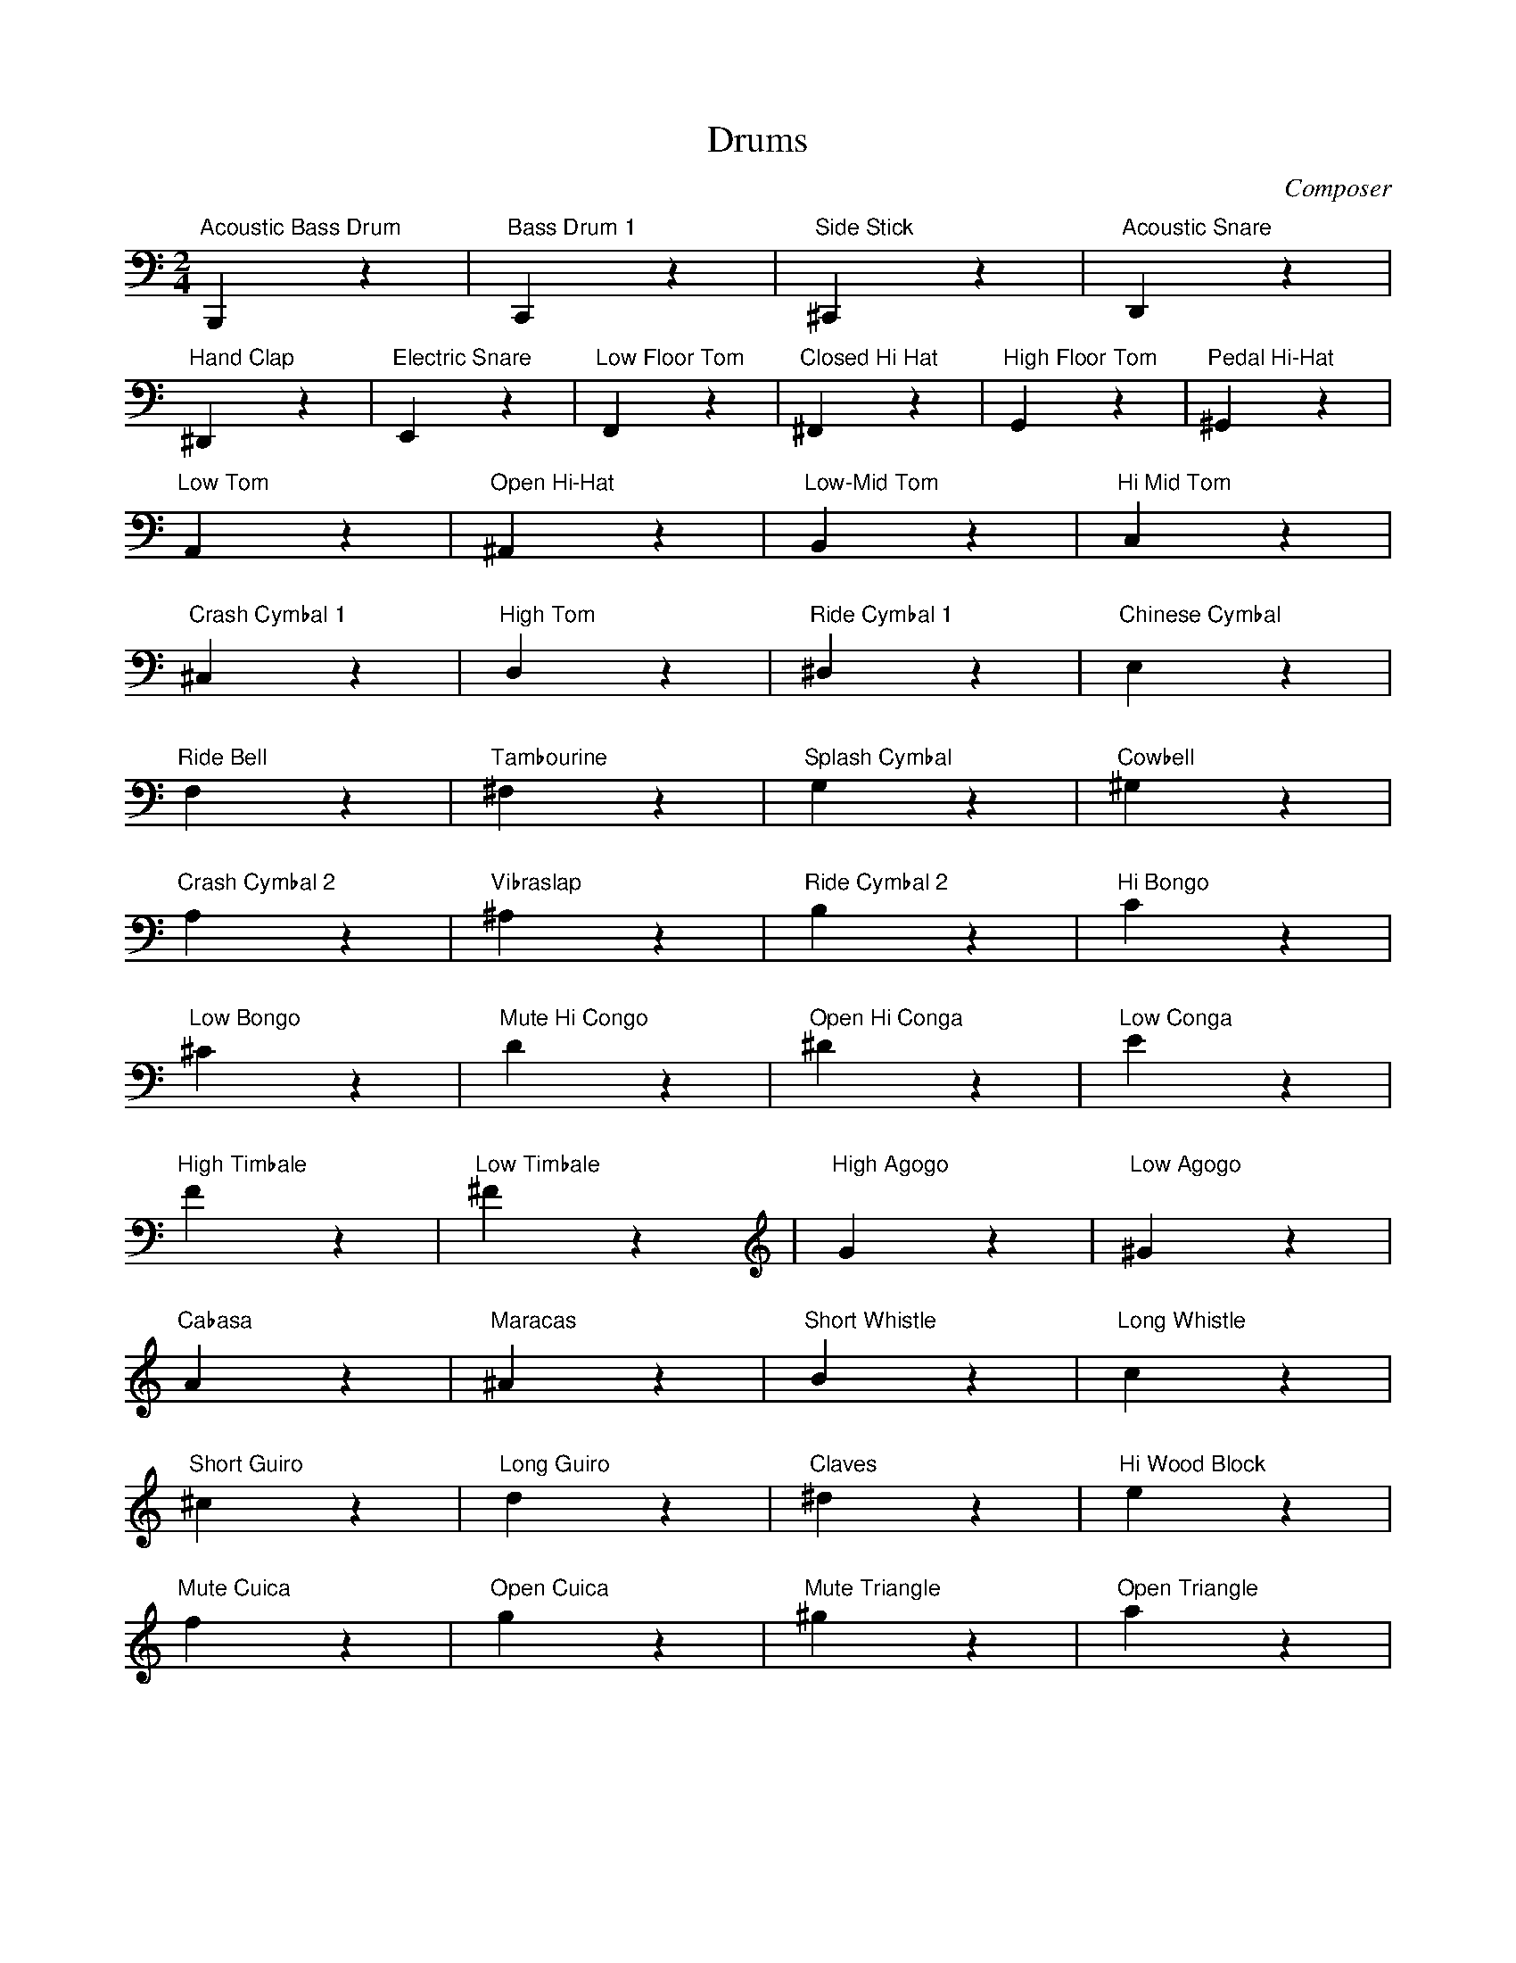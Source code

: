 X: 1
T: Drums
C: Composer
M: 2/4
L: 1/8
K: C clef bass
%%MIDI channel 10
"Acoustic Bass Drum"B,,,2z2| "Bass Drum 1" C,,2z2|"Side Stick" ^C,,2z2|"Acoustic Snare" D,,2z2|
"Hand Clap" ^D,,2z2|"Electric Snare" E,,2z2|"Low Floor Tom" F,,2z2|"Closed Hi Hat" ^F,,2z2|"High Floor Tom" G,,2z2|"Pedal Hi-Hat" ^G,,2z2|
"Low Tom" A,,2z2|"Open Hi-Hat" ^A,,2z2|"Low-Mid Tom" B,,2z2|"Hi Mid Tom" C,2z2|
"Crash Cymbal 1"^C,2z2|"High Tom" D,2z2|"Ride Cymbal 1" ^D,2z2|"Chinese Cymbal" E,2z2 |
"Ride Bell"F,2z2|"Tambourine" ^F,2z2|"Splash Cymbal" G,2z2|"Cowbell"^G,2z2|
"Crash Cymbal 2" A,2z2|"Vibraslap"^A,2z2|"Ride Cymbal 2" B,2z2|"Hi Bongo"C2z2|
K:C clef treble
"Low Bongo" ^C2z2|"Mute Hi Congo" D2z2| "Open Hi Conga" ^D2z2|"Low Conga"E2z2|
"High Timbale" F2z2|"Low Timbale" ^F2z2|"High Agogo" G2z2|"Low Agogo"^G2z2|
"Cabasa"A2z2|"Maracas" ^A2z2|"Short Whistle" B2z2|"Long Whistle" c2z2|
"Short Guiro" ^c2z2|"Long Guiro" d2z2| "Claves" ^d2z2| "Hi Wood Block" e2z2|
"Mute Cuica" f2z2| "Open Cuica" g2z2|"Mute Triangle" ^g2z2|"Open Triangle" a2z2|

